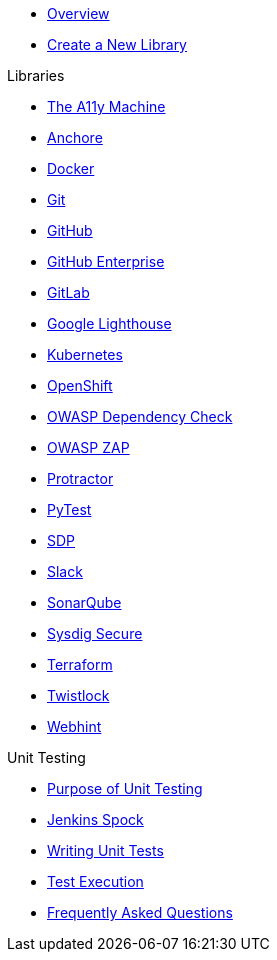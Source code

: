 * xref:index.adoc[Overview]
* xref:create-new-library.adoc[Create a New Library]

.Libraries
* xref:libraries/a11y.adoc[The A11y Machine] 
* xref:libraries/anchore.adoc[Anchore]
* xref:libraries/docker.adoc[Docker]
* xref:libraries/git.adoc[Git]
* xref:libraries/github.adoc[GitHub]
* xref:libraries/github_enterprise.adoc[GitHub Enterprise]
* xref:libraries/gitlab.adoc[GitLab]
* xref:libraries/google_lighthouse.adoc[Google Lighthouse]
* xref:libraries/kubernetes.adoc[Kubernetes]
* xref:libraries/openshift.adoc[OpenShift]
* xref:libraries/owasp_dep_check.adoc[OWASP Dependency Check]
* xref:libraries/owasp_zap.adoc[OWASP ZAP]
* xref:libraries/protractor.adoc[Protractor]
* xref:libraries/pytest.adoc[PyTest]
* xref:libraries/sdp.adoc[SDP]
* xref:libraries/slack.adoc[Slack]
* xref:libraries/sonarqube.adoc[SonarQube]
* xref:libraries/sysdig_secure.adoc[Sysdig Secure]
* xref:libraries/terraform.adoc[Terraform]
* xref:libraries/twistlock.adoc[Twistlock]
* xref:libraries/webhint.adoc[Webhint]


.Unit Testing
* xref:unit_testing/index.adoc[Purpose of Unit Testing]
* xref:unit_testing/jenkins-spock.adoc[Jenkins Spock]
* xref:unit_testing/writing-tests.adoc[Writing Unit Tests]
* xref:unit_testing/executing-tests.adoc[Test Execution]
* xref:unit_testing/faq.adoc[Frequently Asked Questions]
